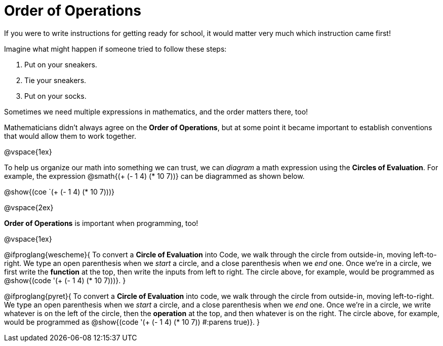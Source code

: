 = Order of Operations

++++
<style>
.codetwo { white-space: nowrap; }
</style>
++++

If you were to write instructions for getting ready for school, it would matter very much which instruction came first!

Imagine what might happen if someone tried to follow these steps: 

. Put on your sneakers.
. Tie your sneakers.
. Put on your socks.
 
Sometimes we need multiple expressions in mathematics, and the order matters there, too!

Mathematicians didn’t always agree on the *Order of Operations*, but at some point it became important to establish conventions that would allow them to work together.

@vspace{1ex}

To help us organize our math into something we can trust, we can _diagram_ a math expression using the *Circles of Evaluation*. For example, the expression @smath{(+ (- 1 4) (* 10 7))} can be diagrammed as shown below.
[.centered-image]
@show{(coe `(+ (- 1 4) (* 10 7)))}

@vspace{2ex}

*Order of Operations* is important when programming, too!

@vspace{1ex}

@ifproglang{wescheme}{
To convert a *Circle of Evaluation* into Code, we walk through the circle from outside-in, moving left-to-right. We type an open parenthesis when we _start_ a circle, and a close parenthesis when we _end_ one. Once we're in a circle, we first write the *function* at the top, then write the inputs from left to right. The circle above, for example, would be programmed as @show{(code '(+ (- 1 4) (* 10 7)))}.
}

@ifproglang{pyret}{
To convert a *Circle of Evaluation* into code, we walk through the circle from outside-in, moving left-to-right. We type an open parenthesis when we _start_ a circle, and a close parenthesis when we _end_ one. Once we're in a circle, we write whatever is on the left of the circle, then the *operation* at the top, and then whatever is on the right. The circle above, for example, would be programmed as @show{(code '(+ (- 1 4) (* 10 7)) #:parens true)}.
}
